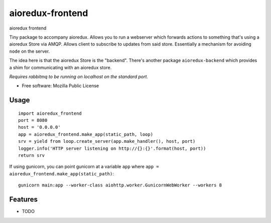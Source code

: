 =================
aioredux-frontend
=================

aioredux frontend

Tiny package to accompany aioredux. Allows you to run a webserver which
forwards actions to something that's using a aioredux Store via AMQP. Allows
client to subscribe to updates from said store.  Essentially a mechanism for
avoiding ``node`` on the server.

The idea here is that the aioredux Store is the "backend". There's
another package ``aioredux-backend`` which provides a shim for
communicating with an aioredux store.

*Requires rabbitmq to be running on localhost on the standard port.*

* Free software: Mozilla Public License

Usage
-----
::

    import aioredux_frontend
    port = 8080
    host = '0.0.0.0'
    app = aioredux_frontend.make_app(static_path, loop)
    srv = yield from loop.create_server(app.make_handler(), host, port)
    logger.info('HTTP server listening on http://{}:{}'.format(host, port))
    return srv

If using gunicorn, you can point gunicorn at a variable ``app`` where ``app =
aioredux_frontend.make_app(static_path)``::

    gunicorn main:app --worker-class aiohttp.worker.GunicornWebWorker --workers 8

Features
--------

* TODO
